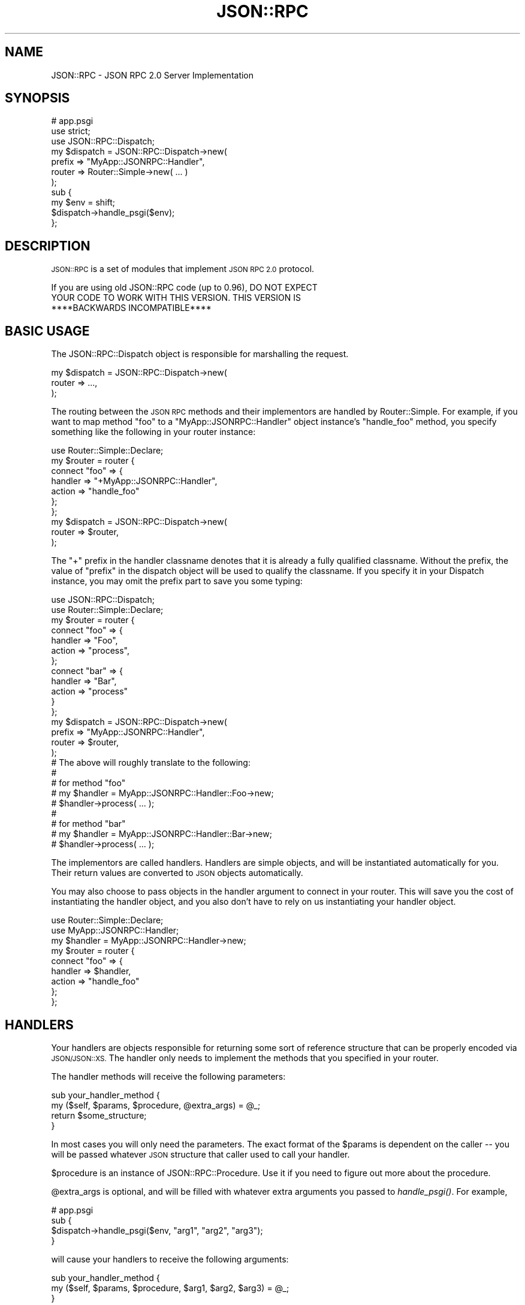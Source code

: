 .\" Automatically generated by Pod::Man 2.28 (Pod::Simple 3.28)
.\"
.\" Standard preamble:
.\" ========================================================================
.de Sp \" Vertical space (when we can't use .PP)
.if t .sp .5v
.if n .sp
..
.de Vb \" Begin verbatim text
.ft CW
.nf
.ne \\$1
..
.de Ve \" End verbatim text
.ft R
.fi
..
.\" Set up some character translations and predefined strings.  \*(-- will
.\" give an unbreakable dash, \*(PI will give pi, \*(L" will give a left
.\" double quote, and \*(R" will give a right double quote.  \*(C+ will
.\" give a nicer C++.  Capital omega is used to do unbreakable dashes and
.\" therefore won't be available.  \*(C` and \*(C' expand to `' in nroff,
.\" nothing in troff, for use with C<>.
.tr \(*W-
.ds C+ C\v'-.1v'\h'-1p'\s-2+\h'-1p'+\s0\v'.1v'\h'-1p'
.ie n \{\
.    ds -- \(*W-
.    ds PI pi
.    if (\n(.H=4u)&(1m=24u) .ds -- \(*W\h'-12u'\(*W\h'-12u'-\" diablo 10 pitch
.    if (\n(.H=4u)&(1m=20u) .ds -- \(*W\h'-12u'\(*W\h'-8u'-\"  diablo 12 pitch
.    ds L" ""
.    ds R" ""
.    ds C` ""
.    ds C' ""
'br\}
.el\{\
.    ds -- \|\(em\|
.    ds PI \(*p
.    ds L" ``
.    ds R" ''
.    ds C`
.    ds C'
'br\}
.\"
.\" Escape single quotes in literal strings from groff's Unicode transform.
.ie \n(.g .ds Aq \(aq
.el       .ds Aq '
.\"
.\" If the F register is turned on, we'll generate index entries on stderr for
.\" titles (.TH), headers (.SH), subsections (.SS), items (.Ip), and index
.\" entries marked with X<> in POD.  Of course, you'll have to process the
.\" output yourself in some meaningful fashion.
.\"
.\" Avoid warning from groff about undefined register 'F'.
.de IX
..
.nr rF 0
.if \n(.g .if rF .nr rF 1
.if (\n(rF:(\n(.g==0)) \{
.    if \nF \{
.        de IX
.        tm Index:\\$1\t\\n%\t"\\$2"
..
.        if !\nF==2 \{
.            nr % 0
.            nr F 2
.        \}
.    \}
.\}
.rr rF
.\"
.\" Accent mark definitions (@(#)ms.acc 1.5 88/02/08 SMI; from UCB 4.2).
.\" Fear.  Run.  Save yourself.  No user-serviceable parts.
.    \" fudge factors for nroff and troff
.if n \{\
.    ds #H 0
.    ds #V .8m
.    ds #F .3m
.    ds #[ \f1
.    ds #] \fP
.\}
.if t \{\
.    ds #H ((1u-(\\\\n(.fu%2u))*.13m)
.    ds #V .6m
.    ds #F 0
.    ds #[ \&
.    ds #] \&
.\}
.    \" simple accents for nroff and troff
.if n \{\
.    ds ' \&
.    ds ` \&
.    ds ^ \&
.    ds , \&
.    ds ~ ~
.    ds /
.\}
.if t \{\
.    ds ' \\k:\h'-(\\n(.wu*8/10-\*(#H)'\'\h"|\\n:u"
.    ds ` \\k:\h'-(\\n(.wu*8/10-\*(#H)'\`\h'|\\n:u'
.    ds ^ \\k:\h'-(\\n(.wu*10/11-\*(#H)'^\h'|\\n:u'
.    ds , \\k:\h'-(\\n(.wu*8/10)',\h'|\\n:u'
.    ds ~ \\k:\h'-(\\n(.wu-\*(#H-.1m)'~\h'|\\n:u'
.    ds / \\k:\h'-(\\n(.wu*8/10-\*(#H)'\z\(sl\h'|\\n:u'
.\}
.    \" troff and (daisy-wheel) nroff accents
.ds : \\k:\h'-(\\n(.wu*8/10-\*(#H+.1m+\*(#F)'\v'-\*(#V'\z.\h'.2m+\*(#F'.\h'|\\n:u'\v'\*(#V'
.ds 8 \h'\*(#H'\(*b\h'-\*(#H'
.ds o \\k:\h'-(\\n(.wu+\w'\(de'u-\*(#H)/2u'\v'-.3n'\*(#[\z\(de\v'.3n'\h'|\\n:u'\*(#]
.ds d- \h'\*(#H'\(pd\h'-\w'~'u'\v'-.25m'\f2\(hy\fP\v'.25m'\h'-\*(#H'
.ds D- D\\k:\h'-\w'D'u'\v'-.11m'\z\(hy\v'.11m'\h'|\\n:u'
.ds th \*(#[\v'.3m'\s+1I\s-1\v'-.3m'\h'-(\w'I'u*2/3)'\s-1o\s+1\*(#]
.ds Th \*(#[\s+2I\s-2\h'-\w'I'u*3/5'\v'-.3m'o\v'.3m'\*(#]
.ds ae a\h'-(\w'a'u*4/10)'e
.ds Ae A\h'-(\w'A'u*4/10)'E
.    \" corrections for vroff
.if v .ds ~ \\k:\h'-(\\n(.wu*9/10-\*(#H)'\s-2\u~\d\s+2\h'|\\n:u'
.if v .ds ^ \\k:\h'-(\\n(.wu*10/11-\*(#H)'\v'-.4m'^\v'.4m'\h'|\\n:u'
.    \" for low resolution devices (crt and lpr)
.if \n(.H>23 .if \n(.V>19 \
\{\
.    ds : e
.    ds 8 ss
.    ds o a
.    ds d- d\h'-1'\(ga
.    ds D- D\h'-1'\(hy
.    ds th \o'bp'
.    ds Th \o'LP'
.    ds ae ae
.    ds Ae AE
.\}
.rm #[ #] #H #V #F C
.\" ========================================================================
.\"
.IX Title "JSON::RPC 3pm"
.TH JSON::RPC 3pm "2017-01-07" "perl v5.20.2" "User Contributed Perl Documentation"
.\" For nroff, turn off justification.  Always turn off hyphenation; it makes
.\" way too many mistakes in technical documents.
.if n .ad l
.nh
.SH "NAME"
JSON::RPC \- JSON RPC 2.0 Server Implementation
.SH "SYNOPSIS"
.IX Header "SYNOPSIS"
.Vb 3
\&    # app.psgi
\&    use strict;
\&    use JSON::RPC::Dispatch;
\&
\&    my $dispatch = JSON::RPC::Dispatch\->new(
\&        prefix => "MyApp::JSONRPC::Handler",
\&        router => Router::Simple\->new( ... )
\&    );
\&
\&    sub {
\&        my $env = shift;
\&        $dispatch\->handle_psgi($env);
\&    };
.Ve
.SH "DESCRIPTION"
.IX Header "DESCRIPTION"
\&\s-1JSON::RPC\s0 is a set of modules that implement \s-1JSON RPC 2.0\s0 protocol.
.PP
.Vb 3
\&    If you are using old JSON::RPC code (up to 0.96), DO NOT EXPECT
\&    YOUR CODE TO WORK WITH THIS VERSION. THIS VERSION IS 
\&    ****BACKWARDS INCOMPATIBLE****
.Ve
.SH "BASIC USAGE"
.IX Header "BASIC USAGE"
The JSON::RPC::Dispatch object is responsible for marshalling the request.
.PP
.Vb 3
\&    my $dispatch = JSON::RPC::Dispatch\->new(
\&        router => ...,
\&    );
.Ve
.PP
The routing between the \s-1JSON RPC\s0 methods and their implementors are handled by
Router::Simple. For example, if you want to map method \*(L"foo\*(R" to a \*(L"MyApp::JSONRPC::Handler\*(R" object instance's \*(L"handle_foo\*(R" method, you specify something like the following in your router instance:
.PP
.Vb 7
\&    use Router::Simple::Declare;
\&    my $router = router {
\&        connect "foo" => {
\&            handler => "+MyApp::JSONRPC::Handler",
\&            action  => "handle_foo"
\&        };
\&    };
\&
\&    my $dispatch = JSON::RPC::Dispatch\->new(
\&        router => $router,
\&    );
.Ve
.PP
The \*(L"+\*(R" prefix in the handler classname denotes that it is already a fully qualified classname. Without the prefix, the value of \*(L"prefix\*(R" in the dispatch object will be used to qualify the classname. If you specify it in your Dispatch instance, you may omit the prefix part to save you some typing:
.PP
.Vb 2
\&    use JSON::RPC::Dispatch;
\&    use Router::Simple::Declare;
\&
\&    my $router = router {
\&        connect "foo" => {
\&            handler => "Foo",
\&            action  => "process",
\&        };
\&        connect "bar" => {
\&            handler => "Bar",
\&            action => "process"
\&        }
\&    };
\&    my $dispatch = JSON::RPC::Dispatch\->new(
\&        prefix => "MyApp::JSONRPC::Handler",
\&        router => $router,
\&    );
\&
\&    # The above will roughly translate to the following:
\&    #
\&    # for method "foo"
\&    #    my $handler = MyApp::JSONRPC::Handler::Foo\->new;
\&    #    $handler\->process( ... );
\&    #
\&    # for method "bar"
\&    #    my $handler = MyApp::JSONRPC::Handler::Bar\->new;
\&    #    $handler\->process( ... );
.Ve
.PP
The implementors are called handlers. Handlers are simple objects, and will be instantiated automatically for you. Their return values are converted to \s-1JSON\s0 objects automatically.
.PP
You may also choose to pass objects in the handler argument to connect in  your router. This will save you the cost of instantiating the handler object, and you also don't have to rely on us instantiating your handler object.
.PP
.Vb 2
\&    use Router::Simple::Declare;
\&    use MyApp::JSONRPC::Handler;
\&
\&    my $handler = MyApp::JSONRPC::Handler\->new;
\&    my $router = router {
\&        connect "foo" => {
\&            handler => $handler,
\&            action  => "handle_foo"
\&        };
\&    };
.Ve
.SH "HANDLERS"
.IX Header "HANDLERS"
Your handlers are objects responsible for returning some sort of reference structure that can be properly encoded via \s-1JSON/JSON::XS.\s0 The handler only needs to implement the methods that you specified in your router.
.PP
The handler methods will receive the following parameters:
.PP
.Vb 2
\&    sub your_handler_method {
\&        my ($self, $params, $procedure, @extra_args) = @_;
\&
\&        return $some_structure;
\&    }
.Ve
.PP
In most cases you will only need the parameters. The exact format of the \f(CW$params\fR is dependent on the caller \*(-- you will be passed whatever \s-1JSON\s0 structure that caller used to call your handler.
.PP
\&\f(CW$procedure\fR is an instance of JSON::RPC::Procedure. Use it if you need to figure out more about the procedure.
.PP
\&\f(CW@extra_args\fR is optional, and will be filled with whatever extra arguments you passed to \fIhandle_psgi()\fR. For example,
.PP
.Vb 4
\&    # app.psgi
\&    sub {
\&        $dispatch\->handle_psgi($env, "arg1", "arg2", "arg3");
\&    }
.Ve
.PP
will cause your handlers to receive the following arguments:
.PP
.Vb 2
\&    sub your_handler_method {
\&        my ($self, $params, $procedure, $arg1, $arg2, $arg3) = @_;
\&
\&    }
.Ve
.PP
This is convenient if you have application-specific data that needs to be passed to your handlers.
.SH "EMBED IT IN YOUR WEBAPP"
.IX Header "EMBED IT IN YOUR WEBAPP"
If you already have a web app (and whatever framework you might already have), you may choose to embed \s-1JSON::RPC\s0 in your webapp instead of directly calling it in your \s-1PSGI\s0 application.
.PP
For example, if you would like to your webapp's \*(L"rpc\*(R" handler to marshall the \s-1JSON RPC\s0 request, you can do something like the following:
.PP
.Vb 2
\&    package MyApp;
\&    use My::Favorite::WebApp;
\&
\&    sub rpc {
\&        my ($self, $context) = @_;
\&
\&        my $dispatch =  ...; # grab it from somewhere
\&        $dispatch\->handle_psgi( $context\->env );
\&    }
.Ve
.SH "ERRORS"
.IX Header "ERRORS"
When your handler dies, it is automatically included in the response hash, unless no response was requested (see \*(L"\s-1NOTIFICATIONS\*(R"\s0).
.PP
For example, something like below
.PP
.Vb 6
\&    sub rpc {
\&        ...
\&        if ($bad_thing_happend) {
\&            die "Argh! I failed!";
\&        }
\&    }
.Ve
.PP
Would result in a response like
.PP
.Vb 6
\&    {
\&        error => {
\&            code => \-32603,
\&            message => "Argh! I failed! at ...",
\&        }
\&    }
.Ve
.PP
However, you can include custom data by \fIdie()\fR'ing with a hash:
.PP
.Vb 6
\&    sub rpc {
\&        ...
\&        if ($bad_thing_happend) {
\&            die { message => "Argh! I failed!", data => time() };
\&        }
\&    }
.Ve
.PP
This would result in:
.PP
.Vb 7
\&    {
\&        error => {
\&            code => \-32603,
\&            message => "Argh! I failed! at ...",
\&            data => 1339817722,
\&        }
\&    }
.Ve
.SH "NOTIFICATIONS"
.IX Header "NOTIFICATIONS"
Notifications are defined as procedures without an id.
Notification handling does not produce a response. When all procedures are notifications no content is returned (if the request is valid).
To maintain some basic compatibility with relaxed client implementations, JSON::RPC::Dispatch includes responses when procedures do not have a \*(L"jsonrpc\*(R" field set to \*(L"2.0\*(R".
.PP
Note that no error is returned in response to a notification when the handler dies or when the requested method is not available.
.PP
For example, a request structure like this:
.PP
.Vb 6
\&    [
\&        {"jsonrpc": "2.0", "method": "sum", "params": [1,2,4], "id": "1"},
\&        {"jsonrpc": "2.0", "method": "notify_hello", "params": [7]},
\&        {"jsonrpc": "2.0", "method": "keep_alive"},
\&        {"jsonrpc": "2.0", "method": "get_data", "id": "9"}
\&    ]
.Ve
.PP
Would result in a response like
.PP
.Vb 4
\&    [
\&        {"jsonrpc": "2.0", "result": 7, "id": "1"},
\&        {"jsonrpc": "2.0", "result": ["hello", 5], "id": "9"}
\&    ]
.Ve
.SH "BACKWARDS COMPATIBILITY"
.IX Header "BACKWARDS COMPATIBILITY"
Eh, not compatible at all. \s-1JSON RPC 0\s0.xx was fine, but it predates \s-1PSGI,\s0 and things are just... different before and after \s-1PSGI.\s0
.PP
Code at version 0.96 has been moved to JSON::RPC::Legacy namespace, so change your application to use JSON::RPC::Legacy if you were using the old version.
.SH "AUTHORS"
.IX Header "AUTHORS"
Daisuke Maki
.PP
Shinichiro Aska
.PP
Yoshimitsu Torii
.SH "AUTHOR EMERITUS"
.IX Header "AUTHOR EMERITUS"
Makamaka Hannyaharamitu, <makamaka[at]cpan.org> \- \s-1JSON::RPC\s0 modules up to 0.96
.SH "COPYRIGHT AND LICENSE"
.IX Header "COPYRIGHT AND LICENSE"
The \s-1JSON::RPC\s0 module is
.PP
Copyright (C) 2011 by Daisuke Maki
.PP
This library is free software; you can redistribute it and/or modify
it under the same terms as Perl itself, either Perl version 5.8.0 or,
at your option, any later version of Perl 5 you may have available.
.PP
See JSON::RPC::Legacy for copyrights and license for previous versions.
